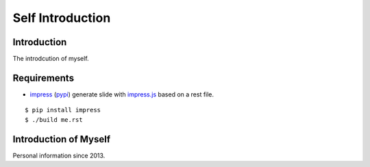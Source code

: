 .. -*- coding: utf-8 -*-

Self Introduction
=================

Introduction
------------

The introdcution of myself.

_`Requirements`
---------------

* impress_ (`pypi <http://pypi.python.org/pypi/impress>`_) generate slide with `impress.js`_
  based on a rest file.

::

    $ pip install impress
    $ ./build me.rst

.. _impress: https://github.com/gawel/impress/
.. _`impress.js`: https://github.com/bartaz/impress.js

Introduction of Myself
----------------------

Personal information since 2013.
